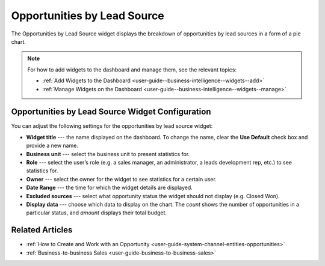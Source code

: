 .. _user-guide--business-intelligence--widgets--opportunity-lead-source:

Opportunities by Lead Source
----------------------------

The Opportunities by Lead Source widget displays the breakdown of opportunities by lead sources in a form of a pie chart.

.. image:: /user_guide/img/widgets/opp_by_lead_source.png

.. note:: For how to add widgets to the dashboard and manage them, see the relevant topics:

      * :ref:`Add Widgets to the Dashboard <user-guide--business-intelligence--widgets--add>`
      * :ref:`Manage Widgets on the Dashboard <user-guide--business-intelligence--widgets--manage>`

Opportunities by Lead Source Widget Configuration
^^^^^^^^^^^^^^^^^^^^^^^^^^^^^^^^^^^^^^^^^^^^^^^^^

You can adjust the following settings for the opportunities by lead source widget:

* **Widget title** --- the name displayed on the dashboard. To change the name, clear the **Use Default** check box and provide a new name.
* **Business unit** --- select the business unit to present statistics for.
* **Role** --- select the user’s role (e.g. a sales manager, an administrator, a leads development rep, etc.) to see statistics for.
* **Owner** --- select the owner for the widget to see statistics for a certain user.
* **Date Range** --- the time for which the widget details are displayed.
* **Excluded sources** ---  select what opportunity status the widget should not display (e.g. Closed Won).
* **Display data** --- choose which data to display on the chart. The *count* shows the number of opportunities in a particular status, and *amount* displays their total budget.


.. image:: /user_guide/img/widgets/opp_by_lead_source_config.png


Related Articles
^^^^^^^^^^^^^^^^

* :ref:`How to Create and Work with an Opportunity <user-guide-system-channel-entities-opportunities>`
* :ref:`Business-to-business Sales <user-guide-business-to-business-sales>`